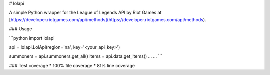 # lolapi

A simple Python wrapper for the League of Legends API by Riot Games at [https://developer.riotgames.com/api/methods](https://developer.riotgames.com/api/methods).

### Usage

```python
import lolapi

api = lolapi.LolApi(region='na', key='<your_api_key>')

summoners = api.summoners.get_all()
items = api.data.get_items()
...
...
```

### Test coverage
* 100% file coverage
* 81% line coverage
